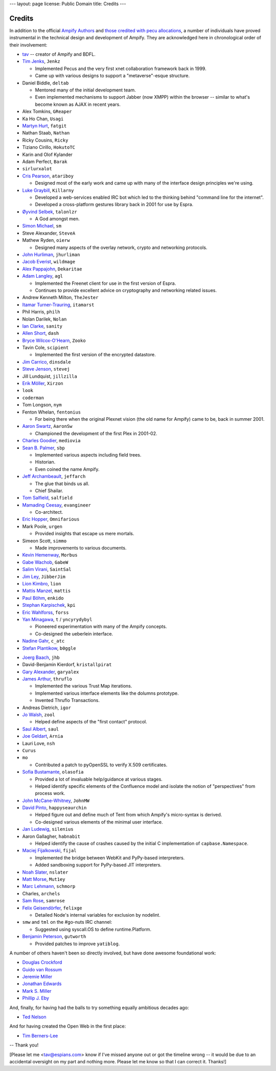 ---
layout: page
license: Public Domain
title: Credits
---

Credits
=======

In addition to the official `Ampify Authors
<https://github.com/espra/ampify/blob/master/AUTHORS.md>`_ and `those credited
with pecu allocations <http://tav.espians.com/pecu-allocations-by-tav.html>`_, a
number of individuals have proved instrumental in the technical design and
development of Ampify. They are acknowledged here in chronological order of
their involvement:

* `tav <http://tav.espians.com>`_ -- creator of Ampify and BDFL.

* `Tim Jenks <http://www.jenkz.org>`_, ``Jenkz``

  * Implemented Pecus and the very first xnet collaboration framework back in
    1999.

  * Came up with various designs to support a "metaverse"-esque structure.

* Daniel Biddle, ``deltab``

  * Mentored many of the initial development team.

  * Even implemented mechanisms to support Jabber (now XMPP) within the browser
    -- similar to what's become known as AJAX in recent years.

* Alex Tomkins, ``GReaper``

* Ka Ho Chan, ``Usagi``

* `Martyn Hurt <http://twitter.com/martyn_hurt>`_, ``fatgit``

* Nathan Staab, ``Nathan``

* Ricky Cousins, ``Ricky``

* Tiziano Cirillo, ``HokutoTC``

* Karin and Olof Kylander

* Adam Perfect, ``Barak``

* ``sirlurxalot``

* `Cris Pearson <http://twitter.com/atariboy>`_, ``atariboy``

  * Designed most of the early work and came up with many of the interface
    design principles we're using.

* `Luke Graybill <http://twitter.com/killarny>`_, ``Killarny``

  * Developed a web-services enabled IRC bot which led to the thinking behind
    "command line for the internet".

  * Developed a cross-platform gestures library back in 2001 for use by Espra.

* `Øyvind Selbek <http://twitter.com/talonlzr>`_, ``talonlzr``

  * A God amongst men.

* `Simon Michael <http://joyful.com>`_, ``sm``

* Steve Alexander, ``SteveA``

* Mathew Ryden, ``oierw``

  * Designed many aspects of the overlay network, crypto and networking
    protocols.

* `John Hurliman <http://www.jhurliman.org>`_, ``jhurliman``

* `Jacob Everist <http://jacobeverist.com>`_, ``wildmage``

* `Alex Pappajohn <http://twitter.com/dekaritae>`_, ``Dekaritae``

* `Adam Langley <http://www.imperialviolet.org>`_, ``agl``

  * Implemented the Freenet client for use in the first version of Espra.

  * Continues to provide excellent advice on cryptography and networking related
    issues.

* Andrew Kenneth Milton, ``TheJester``

* `Itamar Turner-Trauring <http://itamarst.org>`_, ``itamarst``

* Phil Harris, ``philh``

* Nolan Darilek, ``Nolan``

* `Ian Clarke <http://twitter.com/sanity>`_, ``sanity``

* `Allen Short <http://washort.twistedmatrix.com>`_, ``dash``

* `Bryce Wilcox-O'Hearn <http://twitter.com/zooko>`_, ``Zooko``

* Tavin Cole, ``scipient``

  * Implemented the first version of the encrypted datastore.

* `Jim Carrico <http://potlatch.net>`_, ``dinsdale``

* `Steve Jenson <http://twitter.com/stevej>`_, ``stevej``

* Jill Lundquist, ``jillzilla``

* `Erik Möller <http://www.humanist.de/erik/>`_, ``Xirzon``

* ``look``

* ``coderman``

* Tom Longson, ``nym``

* Fenton Whelan, ``fentonius``

  * For being there when the original Plexnet vision (the old name for Ampify)
    came to be, back in summer 2001.

* `Aaron Swartz <http://www.aaronsw.com/weblog/>`_, ``AaronSw``

  * Championed the development of the first Plex in 2001-02.

* `Charles Goodier <http://doid.com>`_, ``mediovia``

* `Sean B. Palmer <http://inamidst.com>`_, ``sbp``

  * Implemented various aspects including field trees.

  * Historian.

  * Even coined the name Ampify.

* `Jeff Archambeault <http://twitter.com/jeffarch>`_, ``jeffarch``

  * The glue that binds us all.

  * Chief Shailar.

* `Tom Salfield <http://twitter.com/tsalfield>`_, ``salfield``

* `Mamading Ceesay <http://twitter.com/evangineer>`_, ``evangineer``

  * Co-architect.

* `Eric Hopper <http://www.omnifarious.org/~hopper/>`_, ``Omnifarious``

* Mark Poole, ``urgen``

  * Provided insights that escape us mere mortals.

* Simeon Scott, ``simmo``

  * Made improvements to various documents.

* `Kevin Hemenway <http://www.disobey.com>`_, ``Morbus``

* `Gabe Wachob <http://twitter.com/gabew>`_, ``GabeW``

* `Salim Virani <http://twitter.com/SaintSal>`_, ``SaintSal``

* `Jim Ley <http://www.jibbering.com/>`_, ``JibberJim``

* `Lion Kimbro <http://www.speakeasy.org/~lion/>`_, ``lion``

* `Mattis Manzel <http://twitter.com/mattis>`_, ``mattis``

* `Paul Böhm <http://twitter.com/enkido>`_, ``enkido``

* `Stephan Karpischek <http://www.im.ethz.ch/people/karpischek>`_, ``kpi``

* `Eric Wahlforss <http://eric.wahlforss.com/>`_, ``forss``

* `Yan Minagawa <http://t.crew.c-base.org>`_, ``t`` / ``yncyrydybyl``

  * Pioneered experimentation with many of the Ampify concepts.

  * Co-designed the ueberlein interface.

* `Nadine Gahr <http://twig.de>`_, ``c_atc``

* `Stefan Plantikow <http://www.zib.de/plantikow/Contact.html>`_, ``b0ggle``

.. ``prom`` -- need to confirm that he was the guy who explained dylan-related...

* `Joerg Baach <http://baach.de>`_, ``jhb``

* David-Benjamin Kierdorf, ``kristallpirat``

* `Gary Alexander <http://www.earthconnected.net/earthconnected/Home.html>`_,
  ``garyalex``

* `James Arthur <http://thruflo.com>`_, ``thruflo``

  * Implemented the various Trust Map iterations.

  * Implemented various interface elements like the dolumns prototype.

  * Invented Thruflo Transactions.

* Andreas Dietrich, ``igor``

* `Jo Walsh <http://frot.org>`_, ``zool``

  * Helped define aspects of the "first contact" protocol.

* `Saul Albert <http://twitter.com/saul>`_, ``saul``

* `Joe Geldart <http://twitter.com/arnia>`_, ``Arnia``

* Lauri Love, ``nsh``

* ``Curus``

* ``mo``

  * Contributed a patch to pyOpenSSL to verify X.509 certificates.

* `Sofia Bustamante <http://sofiabustamante.com>`_, ``olasofia``

  * Provided a lot of invaluable help/guidance at various stages.

  * Helped identify specific elements of the Confluence model and isolate the
    notion of "perspectives" from process work.

* `John McCane-Whitney <http://twitter.com/jmccanewhitney>`_, ``JohnMW``

* `David Pinto <http://twitter.com/happyseaurchin>`_, ``happyseaurchin``

  * Helped figure out and define much of Tent from which Ampify's micro-syntax
    is derived.

  * Co-designed various elements of the minimal user interface.

* `Jan Ludewig <http://silenius.soup.io>`_, ``silenius``

* Aaron Gallagher, ``habnabit``

  * Helped identify the cause of crashes caused by the initial C implementation
    of ``capbase.Namespace``.

* `Maciej Fijalkowski <http://morepypy.blogspot.com>`_, ``fijal``

  * Implemented the bridge between WebKit and PyPy-based interpreters.

  * Added sandboxing support for PyPy-based JIT interpreters.

* `Noah Slater <http://tumbolia.org/nslater>`_, ``nslater``

* `Matt Morse <http://twitter.com/Mut1ey>`_, ``Mut1ey``

* `Marc Lehmann <http://oldhome.schmorp.de/marc/>`_, ``schmorp``

* Charles, ``archels``

* `Sam Rose <http://twitter.com/samrose>`_, ``samrose`` 

* `Felix Geisendörfer <http://debuggable.com>`_, ``felixge``

  * Detailed Node's internal variables for exclusion by nodelint.

* ``smw`` and ``tml`` on the #go-nuts IRC channel:

  * Suggested using syscall.OS to define runtime.Platform.

* `Benjamin Peterson <http://pybites.blogspot.com>`_, ``gutworth``

  * Provided patches to improve ``yatiblog``.

A number of others haven't been so directly involved, but have done awesome
foundational work:

* `Douglas Crockford <http://www.crockford.com>`_
* `Guido van Rossum <http://neopythonic.blogspot.com>`_
* `Jeremie Miller <http://twitter.com/jeremie>`_
* `Jonathan Edwards <http://alarmingdevelopment.org>`_
* `Mark S. Miller <http://en.wikipedia.org/wiki/Mark_S._Miller>`_
* `Phillip J. Eby <http://dirtsimple.org>`_

And, finally, for having had the balls to try something equally ambitious
decades ago:

* `Ted Nelson <http://ted.hyperland.com>`_

And for having created the Open Web in the first place:

* `Tim Berners-Lee <http://www.w3.org/People/Berners-Lee/>`_


-- Thank you!



[Please let me <tav@espians.com> know if I've missed anyone out or got the
timeline wrong -- it would be due to an accidental oversight on my part and
nothing more. Please let me know so that I can correct it. Thanks!]